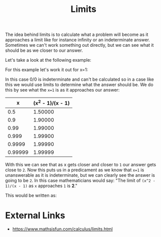 :PROPERTIES:
:ID:       e2cf1141-da2f-49f4-a836-68bd2c3c11f1
:END:
#+title: Limits
#+created: [2023-04-12 Wed 20:19]
#+last_modified: [2023-04-12 Wed 20:52]
#+filetags: Math Mathematics Calculus Limits

The idea behind limits is to calculate what a problem will become as it
approaches a limit like for instance infinity or an indeterminate
answer. Sometimes we can't work something out directly, but we can see what it
should be as we closer to our answer.

Let's take a look at the following example:
\begin{equation}
\frac{x^2 - 1}{x - 1}
\end{equation}

For this example let's work it out for x=1:
\begin{equation}
\frac{1^2 - 1}{1 - 1} = \frac{1 - 1}{1 - 1} = \frac{0}{0}
\end{equation}

In this case 0/0 is indeterminate and can't be calculated so in a case like this
we would use limits to determine what the answer should be. We do this by see
what the ~x=1~ is as it approaches our answer:
|       x | (x^2 - 1)/(x - 1) |
|---------+-------------------|
|     0.5 |           1.50000 |
|     0.9 |           1.90000 |
|    0.99 |           1.99000 |
|   0.999 |           1.99900 |
|  0.9999 |           1.99990 |
| 0.99999 |           1.99999 |

With this we can see that as x gets closer and closer to =1= our answer gets
close to =2=. Now this puts us in a predicament as we know that ~x=1~ is
unanswerable as it is indeterminate, but we can clearly see the answer is going
to be =2=. In this case mathematicians would say:
"The limit of ~(x^2 - 1)/(x - 1)~ as ~x~ approaches =1= is *2*."

This would be written as:
\begin{equation}
\lim_{x\to1} \frac{x^2 - 1}{x - 1} = 2
\end{equation}

* External Links
  - https://www.mathsisfun.com/calculus/limits.html
